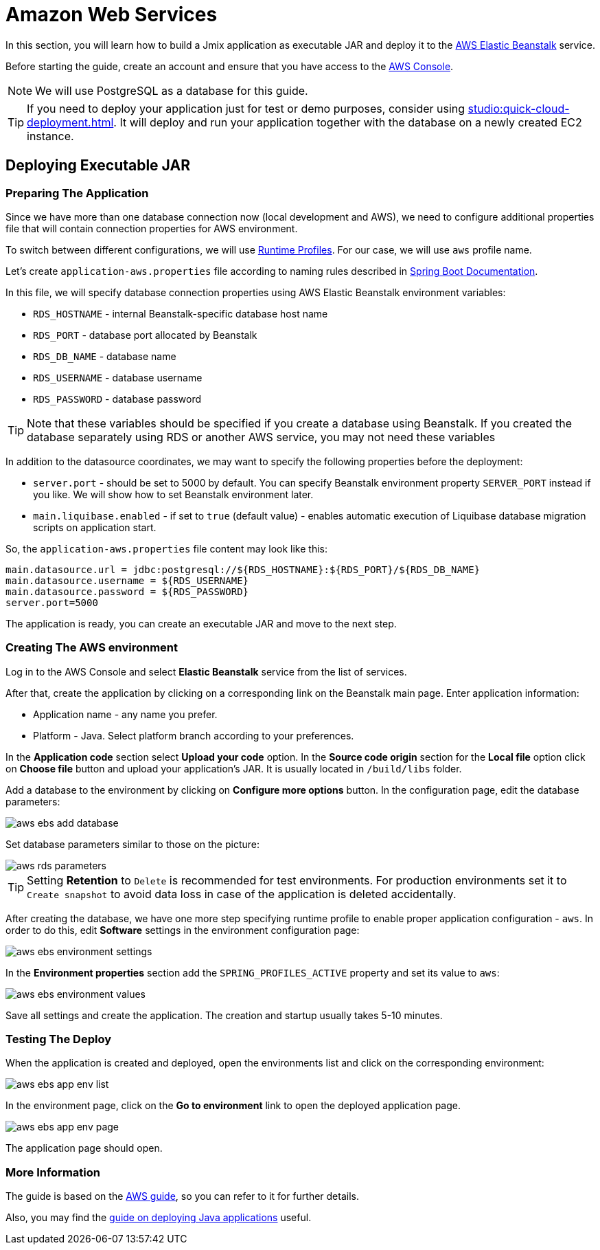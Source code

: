 = Amazon Web Services
:page-aliases: deploy-to-aws.adoc

In this section, you will learn how to build a Jmix application as executable JAR and deploy it to the link:https://aws.amazon.com/elasticbeanstalk/[AWS Elastic Beanstalk^] service.

Before starting the guide, create an account and ensure that you have access to the link:https://console.aws.amazon.com/console/home[AWS Console^].

NOTE: We will use PostgreSQL as a database for this guide.

TIP: If you need to deploy your application just for test or demo purposes, consider using xref:studio:quick-cloud-deployment.adoc[]. It will deploy and run your application together with the database on a newly created EC2 instance.

[[executable-jar]]
== Deploying Executable JAR

[[prepare-app]]
=== Preparing The Application

Since we have more than one database connection now (local development and AWS), we need to configure additional properties file that will contain connection properties for AWS environment.

To switch between different configurations, we will use https://docs.spring.io/spring-boot/docs/{spring-boot-version}/reference/html/features.html#features.profiles[Runtime Profiles^]. For our case, we will use `aws` profile name.

Let's create `application-aws.properties` file according to naming rules described in link:https://docs.spring.io/spring-boot/docs/{spring-boot-version}/reference/html/features.html#features.profiles.profile-specific-configuration-files[Spring Boot Documentation].

In this file, we will specify database connection properties using AWS Elastic Beanstalk environment variables:

* `RDS_HOSTNAME` - internal Beanstalk-specific database host name
* `RDS_PORT` - database port allocated by Beanstalk
* `RDS_DB_NAME` - database name
* `RDS_USERNAME` - database username
* `RDS_PASSWORD` - database password

TIP: Note that these variables should be specified if you create a database using Beanstalk. If you created the database separately using RDS or another AWS service, you may not need these variables

In addition to the datasource coordinates, we may want to specify the following properties before the deployment:

* `server.port` - should be set to 5000 by default. You can specify Beanstalk environment property `SERVER_PORT` instead if you like. We will show how to set Beanstalk environment later.
* `main.liquibase.enabled` - if set to `true` (default value) - enables automatic execution of Liquibase database migration scripts on application start.

So, the `application-aws.properties` file content may look like this:

[source,properties,indent=0]
main.datasource.url = jdbc:postgresql://${RDS_HOSTNAME}:${RDS_PORT}/${RDS_DB_NAME}
main.datasource.username = ${RDS_USERNAME}
main.datasource.password = ${RDS_PASSWORD}
server.port=5000

The application is ready, you can create an executable JAR and move to the next step.

[[create-aws-env]]
=== Creating The AWS environment

Log in to the AWS Console and select *Elastic Beanstalk* service from the list of services.

After that, create the application by clicking on a corresponding link on the Beanstalk main page. Enter application information:

* Application name - any name you prefer.
* Platform - Java. Select platform branch according to your preferences.

In the *Application code* section select *Upload your code* option. In the *Source code origin* section for the *Local file* option click on *Choose file* button and upload your application's JAR. It is usually located in `/build/libs` folder.

Add a database to the environment by clicking on *Configure more options* button. In the configuration page, edit the database parameters:

image::aws-ebs-add-database.png[align=center]

Set database parameters similar to those on the picture:

image::aws-rds-parameters.png[align=center]

TIP: Setting *Retention* to `Delete` is recommended for test environments. For production environments set it to `Create snapshot` to avoid data loss in case of the application is deleted accidentally.

After creating the database, we have one more step specifying runtime profile to enable proper application configuration - `aws`. In order to do this, edit *Software* settings in the environment configuration page:

image::aws-ebs-environment-settings.png[align=center]

In the *Environment properties* section add the `SPRING_PROFILES_ACTIVE` property and set its value to `aws`:

image::aws-ebs-environment-values.png[align=center]

Save all settings and create the application. The creation and startup usually takes 5-10 minutes.

[[test]]
=== Testing The Deploy

When the application is created and deployed, open the environments list and click on the corresponding environment:

image:aws-ebs-app-env-list.png[align=center]

In the environment page, click on the *Go to environment* link to open the deployed application page.

image:aws-ebs-app-env-page.png[align=center]

The application page should open.

=== More Information

The guide is based on the link:https://aws.amazon.com/blogs/devops/deploying-a-spring-boot-application-on-aws-using-aws-elastic-beanstalk/[AWS guide^], so you can refer to it for further details.

Also, you may find the link:https://docs.aws.amazon.com/elasticbeanstalk/latest/dg/create_deploy_Java.html[guide on deploying Java applications^]  useful.